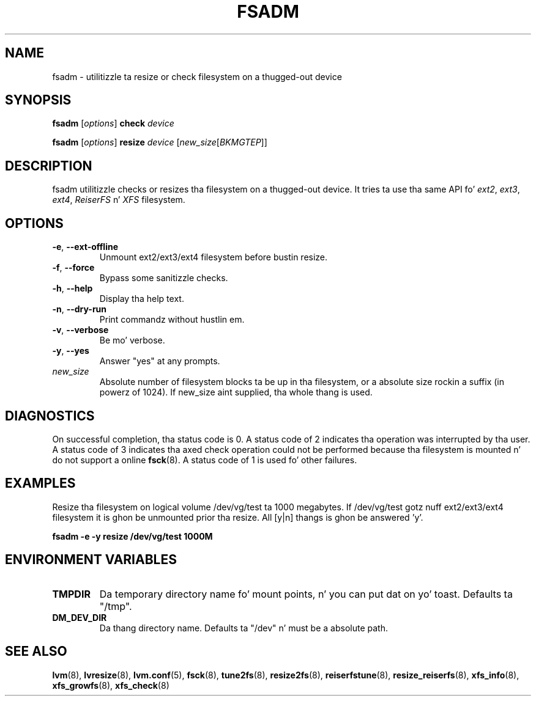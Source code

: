 .TH "FSADM" "8" "LVM TOOLS 2.02.106(2) (2014-04-10)" "Red Hat, Inc" "\""
.SH "NAME"
fsadm \- utilitizzle ta resize or check filesystem on a thugged-out device
.SH SYNOPSIS
.B fsadm
.RI [ options ]
.B check
.I device
.sp
.B fsadm
.RI [ options ]
.B resize
.I device
.RI [ new_size [ BKMGTEP ]]
.sp
.SH DESCRIPTION
fsadm utilitizzle checks or resizes tha filesystem on a thugged-out device.
It tries ta use tha same API fo' 
.IR ext2 ", " ext3 ", " ext4 ", " ReiserFS " n' " XFS
filesystem.
.SH OPTIONS
.TP
.BR \-e ", " \-\-ext\-offline
Unmount ext2/ext3/ext4 filesystem before bustin resize.
.TP
.BR \-f ", " \-\-force
Bypass some sanitizzle checks.
.TP
.BR \-h ", " \-\-help
Display tha help text.
.TP
.BR \-n ", " \-\-dry\-run
Print commandz without hustlin em.
.TP
.BR \-v ", " \-\-verbose
Be mo' verbose.
.TP
.BR \-y ", " \-\-yes
Answer "yes" at any prompts.
.TP
.I new_size
Absolute number of filesystem blocks ta be up in tha filesystem,
or a absolute size rockin a suffix (in powerz of 1024).
If new_size aint supplied, tha whole thang is used.

.SH DIAGNOSTICS
On successful completion, tha status code is 0.
A status code of 2 indicates tha operation was interrupted by tha user.
A status code of 3 indicates tha axed check operation could not be performed
because tha filesystem is mounted n' do not support a online 
.BR fsck (8).
A status code of 1 is used fo' other failures.

.SH EXAMPLES
Resize tha filesystem on logical volume /dev/vg/test ta 1000 megabytes.
If /dev/vg/test gotz nuff ext2/ext3/ext4
filesystem it is ghon be unmounted prior tha resize.
All [y|n] thangs is ghon be answered 'y'.
.sp
.B fsadm \-e \-y resize /dev/vg/test 1000M
.SH ENVIRONMENT VARIABLES
.TP
.B TMPDIR
Da temporary directory name fo' mount points, n' you can put dat on yo' toast. Defaults ta "/tmp". 
.TP
.B DM_DEV_DIR
Da thang directory name.
Defaults ta "/dev" n' must be a absolute path.

.SH SEE ALSO
.BR lvm (8),
.BR lvresize (8),
.BR lvm.conf (5),
.BR fsck (8),
.BR tune2fs (8),
.BR resize2fs (8),
.BR reiserfstune (8),
.BR resize_reiserfs (8),
.BR xfs_info (8),
.BR xfs_growfs (8),
.BR xfs_check (8)
